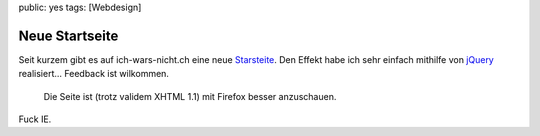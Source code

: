 public: yes
tags: [Webdesign]

Neue Startseite
===============

Seit kurzem gibt es auf ich-wars-nicht.ch eine neue
`Starsteite <http://ich-wars-nicht.ch/>`_. Den Effekt habe ich sehr
einfach mithilfe von `jQuery <http://jquery.com/>`_ realisiert...
Feedback ist wilkommen.
 Die Seite ist (trotz validem XHTML 1.1) mit Firefox besser anzuschauen.
Fuck IE.

